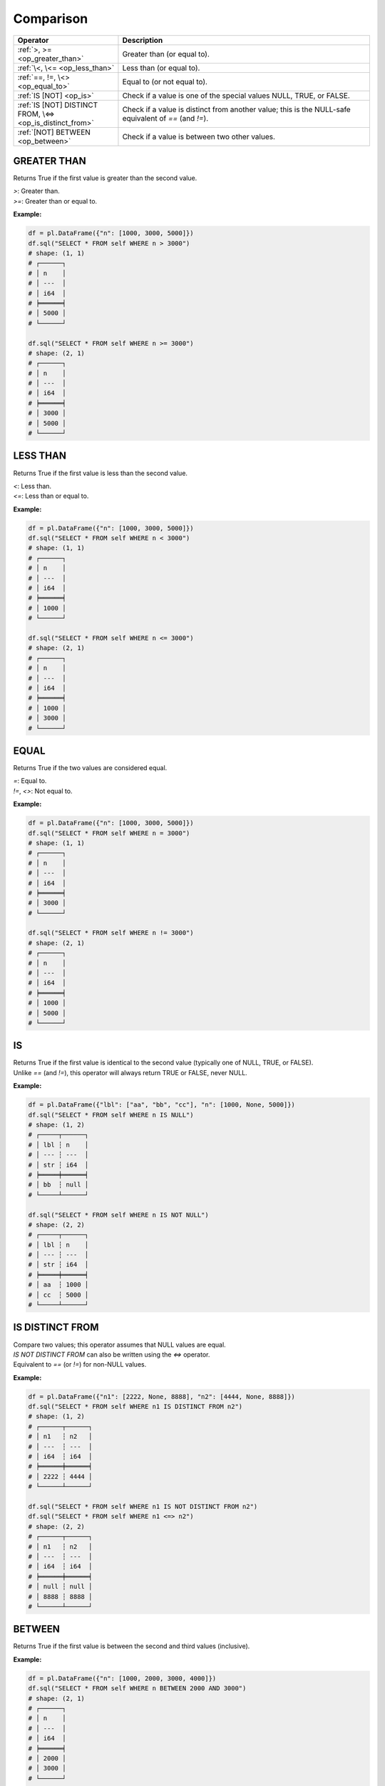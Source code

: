 Comparison
==========

.. list-table::
   :header-rows: 1
   :widths: 25 60

   * - Operator
     - Description
   * - :ref:`>, >= <op_greater_than>`
     - Greater than (or equal to).
   * - :ref:`\<, \<= <op_less_than>`
     - Less than (or equal to).
   * - :ref:`==, !=, \<> <op_equal_to>`
     - Equal to (or not equal to).
   * - :ref:`IS [NOT] <op_is>`
     - Check if a value is one of the special values NULL, TRUE, or FALSE.
   * - :ref:`IS [NOT] DISTINCT FROM, \<=> <op_is_distinct_from>`
     - Check if a value is distinct from another value; this is the NULL-safe equivalent of `==` (and `!=`).
   * - :ref:`[NOT] BETWEEN <op_between>`
     - Check if a value is between two other values.

.. _op_greater_than:

GREATER THAN
------------
Returns True if the first value is greater than the second value.

| `>`: Greater than.
| `>=`: Greater than or equal to.

**Example:**

.. code-block:: python

    df = pl.DataFrame({"n": [1000, 3000, 5000]})
    df.sql("SELECT * FROM self WHERE n > 3000")
    # shape: (1, 1)
    # ┌──────┐
    # │ n    │
    # │ ---  │
    # │ i64  │
    # ╞══════╡
    # │ 5000 │
    # └──────┘

    df.sql("SELECT * FROM self WHERE n >= 3000")
    # shape: (2, 1)
    # ┌──────┐
    # │ n    │
    # │ ---  │
    # │ i64  │
    # ╞══════╡
    # │ 3000 │
    # │ 5000 │
    # └──────┘


.. _op_less_than:

LESS THAN
---------
Returns True if the first value is less than the second value.

| `<`: Less than.
| `<=`: Less than or equal to.

**Example:**

.. code-block:: python

    df = pl.DataFrame({"n": [1000, 3000, 5000]})
    df.sql("SELECT * FROM self WHERE n < 3000")
    # shape: (1, 1)
    # ┌──────┐
    # │ n    │
    # │ ---  │
    # │ i64  │
    # ╞══════╡
    # │ 1000 │
    # └──────┘

    df.sql("SELECT * FROM self WHERE n <= 3000")
    # shape: (2, 1)
    # ┌──────┐
    # │ n    │
    # │ ---  │
    # │ i64  │
    # ╞══════╡
    # │ 1000 │
    # │ 3000 │
    # └──────┘


.. _op_equal_to:

EQUAL
-----
Returns True if the two values are considered equal.

| `=`: Equal to.
| `!=`, `<>`: Not equal to.

**Example:**

.. code-block:: python

    df = pl.DataFrame({"n": [1000, 3000, 5000]})
    df.sql("SELECT * FROM self WHERE n = 3000")
    # shape: (1, 1)
    # ┌──────┐
    # │ n    │
    # │ ---  │
    # │ i64  │
    # ╞══════╡
    # │ 3000 │
    # └──────┘

    df.sql("SELECT * FROM self WHERE n != 3000")
    # shape: (2, 1)
    # ┌──────┐
    # │ n    │
    # │ ---  │
    # │ i64  │
    # ╞══════╡
    # │ 1000 │
    # │ 5000 │
    # └──────┘


.. _op_is:

IS
--
| Returns True if the first value is identical to the second value (typically one of NULL, TRUE, or FALSE).
| Unlike `==` (and `!=`), this operator will always return TRUE or FALSE, never NULL.

**Example:**

.. code-block:: python

    df = pl.DataFrame({"lbl": ["aa", "bb", "cc"], "n": [1000, None, 5000]})
    df.sql("SELECT * FROM self WHERE n IS NULL")
    # shape: (1, 2)
    # ┌─────┬──────┐
    # │ lbl ┆ n    │
    # │ --- ┆ ---  │
    # │ str ┆ i64  │
    # ╞═════╪══════╡
    # │ bb  ┆ null │
    # └─────┴──────┘

    df.sql("SELECT * FROM self WHERE n IS NOT NULL")
    # shape: (2, 2)
    # ┌─────┬──────┐
    # │ lbl ┆ n    │
    # │ --- ┆ ---  │
    # │ str ┆ i64  │
    # ╞═════╪══════╡
    # │ aa  ┆ 1000 │
    # │ cc  ┆ 5000 │
    # └─────┴──────┘


.. _op_is_distinct_from:

IS DISTINCT FROM
----------------
| Compare two values; this operator assumes that NULL values are equal.
| `IS NOT DISTINCT FROM` can also be written using the `<=>` operator.
| Equivalent to `==` (or `!=`) for non-NULL values.

**Example:**

.. code-block:: python

    df = pl.DataFrame({"n1": [2222, None, 8888], "n2": [4444, None, 8888]})
    df.sql("SELECT * FROM self WHERE n1 IS DISTINCT FROM n2")
    # shape: (1, 2)
    # ┌──────┬──────┐
    # │ n1   ┆ n2   │
    # │ ---  ┆ ---  │
    # │ i64  ┆ i64  │
    # ╞══════╪══════╡
    # │ 2222 ┆ 4444 │
    # └──────┴──────┘

    df.sql("SELECT * FROM self WHERE n1 IS NOT DISTINCT FROM n2")
    df.sql("SELECT * FROM self WHERE n1 <=> n2")
    # shape: (2, 2)
    # ┌──────┬──────┐
    # │ n1   ┆ n2   │
    # │ ---  ┆ ---  │
    # │ i64  ┆ i64  │
    # ╞══════╪══════╡
    # │ null ┆ null │
    # │ 8888 ┆ 8888 │
    # └──────┴──────┘


.. _op_between:

BETWEEN
-------
Returns True if the first value is between the second and third values (inclusive).

**Example:**

.. code-block:: python

    df = pl.DataFrame({"n": [1000, 2000, 3000, 4000]})
    df.sql("SELECT * FROM self WHERE n BETWEEN 2000 AND 3000")
    # shape: (2, 1)
    # ┌──────┐
    # │ n    │
    # │ ---  │
    # │ i64  │
    # ╞══════╡
    # │ 2000 │
    # │ 3000 │
    # └──────┘

    df.sql("SELECT * FROM self WHERE n NOT BETWEEN 2000 AND 3000")
    # shape: (2, 1)
    # ┌──────┐
    # │ n    │
    # │ ---  │
    # │ i64  │
    # ╞══════╡
    # │ 1000 │
    # │ 4000 │
    # └──────┘

